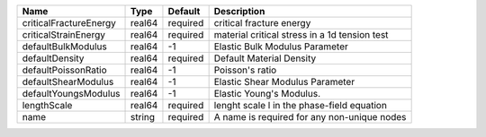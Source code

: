 

====================== ====== ======== ============================================= 
Name                   Type   Default  Description                                   
====================== ====== ======== ============================================= 
criticalFractureEnergy real64 required critical fracture energy                      
criticalStrainEnergy   real64 required material critical stress in a 1d tension test 
defaultBulkModulus     real64 -1       Elastic Bulk Modulus Parameter                
defaultDensity         real64 required Default Material Density                      
defaultPoissonRatio    real64 -1       Poisson's ratio                               
defaultShearModulus    real64 -1       Elastic Shear Modulus Parameter               
defaultYoungsModulus   real64 -1       Elastic Young's Modulus.                      
lengthScale            real64 required lenght scale l in the phase-field equation    
name                   string required A name is required for any non-unique nodes   
====================== ====== ======== ============================================= 


